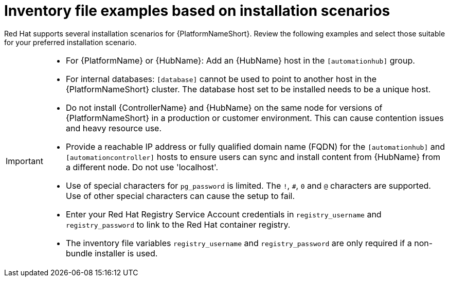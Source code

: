 [id="con-install-scenario-examples"]

= Inventory file examples based on installation scenarios


[role="_abstract"]
Red Hat supports several installation scenarios for {PlatformNameShort}. Review the following examples and select those suitable for your preferred installation scenario.

[IMPORTANT]
====
* For {PlatformName} or {HubName}: Add an {HubName} host in the `[automationhub]` group.
* For internal databases: `[database]` cannot be used to point to another host in the {PlatformNameShort} cluster. 
The database host set to be installed needs to be a unique host.
* Do not install {ControllerName} and {HubName} on the same node for versions of {PlatformNameShort} in a production or customer environment.
This can cause contention issues and heavy resource use.
* Provide a reachable IP address or fully qualified domain name (FQDN) for the `[automationhub]` and `[automationcontroller]` hosts to ensure users can sync and install content from {HubName} from a different node. 
Do not use 'localhost'.
* Use of special characters for `pg_password` is limited. The `!`, `#`, `0` and `@` characters are supported. Use of other special characters can cause the setup to fail.
* Enter your Red Hat Registry Service Account credentials in `registry_username` and `registry_password` to link to the Red Hat container registry.
* The inventory file variables `registry_username` and `registry_password` are only required if a non-bundle installer is used.
====
 